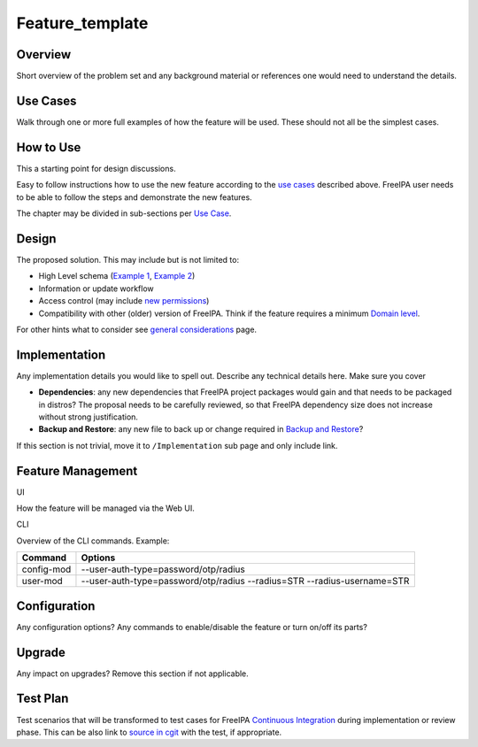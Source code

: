 Feature_template
================

Overview
--------

Short overview of the problem set and any background material or
references one would need to understand the details.



Use Cases
---------

Walk through one or more full examples of how the feature will be used.
These should not all be the simplest cases.



How to Use
----------

This a starting point for design discussions.

Easy to follow instructions how to use the new feature according to the
`use cases <#Use_Cases>`__ described above. FreeIPA user needs to be
able to follow the steps and demonstrate the new features.

The chapter may be divided in sub-sections per `Use
Case <#Use_Cases>`__.

Design
------

The proposed solution. This may include but is not limited to:

-  High Level schema (`Example 1 <V4/OTP>`__, `Example
   2 <V4/Migrating_existing_environments_to_Trust>`__)
-  Information or update workflow
-  Access control (may include `new permissions <V4/Permissions_V2>`__)
-  Compatibility with other (older) version of FreeIPA. Think if the
   feature requires a minimum `Domain level <V4/Domain_Levels>`__.

For other hints what to consider see `general
considerations <General_considerations>`__ page.

Implementation
--------------

Any implementation details you would like to spell out. Describe any
technical details here. Make sure you cover

-  **Dependencies**: any new dependencies that FreeIPA project packages
   would gain and that needs to be packaged in distros? The proposal
   needs to be carefully reviewed, so that FreeIPA dependency size does
   not increase without strong justification.
-  **Backup and Restore**: any new file to back up or change required in
   `Backup and Restore <V3/Backup_and_Restore>`__?

If this section is not trivial, move it to ``/Implementation`` sub page
and only include link.



Feature Management
------------------

UI

How the feature will be managed via the Web UI.

CLI

Overview of the CLI commands. Example:

+------------+--------------------------------------------------------+
| Command    | Options                                                |
+============+========================================================+
| config-mod | --user-auth-type=password/otp/radius                   |
+------------+--------------------------------------------------------+
| user-mod   | --user-auth-type=password/otp/radius --radius=STR      |
|            | --radius-username=STR                                  |
+------------+--------------------------------------------------------+

Configuration
----------------------------------------------------------------------------------------------

Any configuration options? Any commands to enable/disable the feature or
turn on/off its parts?

Upgrade
-------

Any impact on upgrades? Remove this section if not applicable.



Test Plan
---------

Test scenarios that will be transformed to test cases for FreeIPA
`Continuous Integration <V3/Integration_testing>`__ during
implementation or review phase. This can be also link to `source in
cgit <https://git.fedorahosted.org/cgit/freeipa.git/>`__ with the test,
if appropriate.